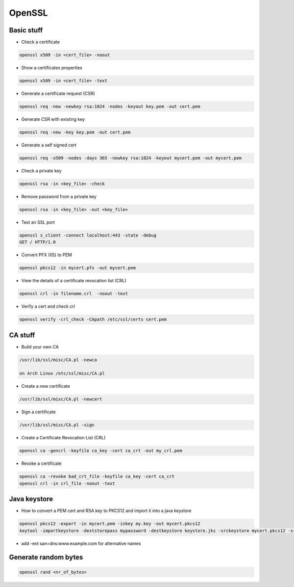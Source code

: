 #######
OpenSSL
#######

Basic stuff
============

* Check a certificate

.. code-block:: bash

  openssl x509 -in <cert_file> -noout

* Show a certificates properties

.. code-block:: bash

  openssl x509 -in <cert_file> -text

* Generate a certificate request (CSR)

.. code-block:: bash

  openssl req -new -newkey rsa:1024 -nodes -keyout key.pem -out cert.pem

* Generate CSR with existing key

.. code-block:: bash

  openssl req -new -key key.pem -out cert.pem

* Generate a self signed cert

.. code-block:: bash

  openssl req -x509 -nodes -days 365 -newkey rsa:1024 -keyout mycert.pem -out mycert.pem

* Check a private key

.. code-block:: bash

  openssl rsa -in <key_file> -check

* Remove password from a private key

.. code-block:: bash

  openssl rsa -in <key_file> -out <key_file>

* Test an SSL port

.. code-block:: bash

  openssl s_client -connect localhost:443 -state -debug
  GET / HTTP/1.0

* Convert PFX (IIS) to PEM

.. code-block:: bash

  openssl pkcs12 -in mycert.pfx -out mycert.pem

* View the details of a certificate revocation list (CRL) 

.. code-block:: bash

  openssl crl -in filename.crl  -noout -text

* Verify a cert and check crl

.. code-block:: bash

  openssl verify -crl_check -CApath /etc/ssl/certs cert.pem


CA stuff
=========

* Build your own CA

.. code-block:: bash

  /usr/lib/ssl/misc/CA.pl -newca

  on Arch Linux /etc/ssl/misc/CA.pl

* Create a new certificate

.. code-block:: bash

  /usr/lib/ssl/misc/CA.pl -newcert

* Sign a certificate

.. code-block:: bash

  /usr/lib/ssl/misc/CA.pl -sign

* Create a Certificate Revocation List (CRL)

.. code-block:: bash

  openssl ca -gencrl -keyfile ca_key -cert ca_crt -out my_crl.pem

* Revoke a certificate

.. code-block:: bash

  openssl ca -revoke bad_crt_file -keyfile ca_key -cert ca_crt
  openssl crl -in crl_file -noout -text


Java keystore
==============

* How to convert a PEM cert and RSA key to PKCS12 and import it into a java keystore

.. code-block:: bash

  openssl pkcs12 -export -in mycert.pem -inkey my.key -out mycert.pkcs12
  keytool -importkeystore -deststorepass mypassword -destkeystore keystore.jks -srckeystore mycert.pkcs12 -srcstorepass mypassword 

* add -ext san=dns:www.example.com for alternative names


Generate random bytes
=====================

.. code:: bash

  openssl rand <nr_of_bytes>
